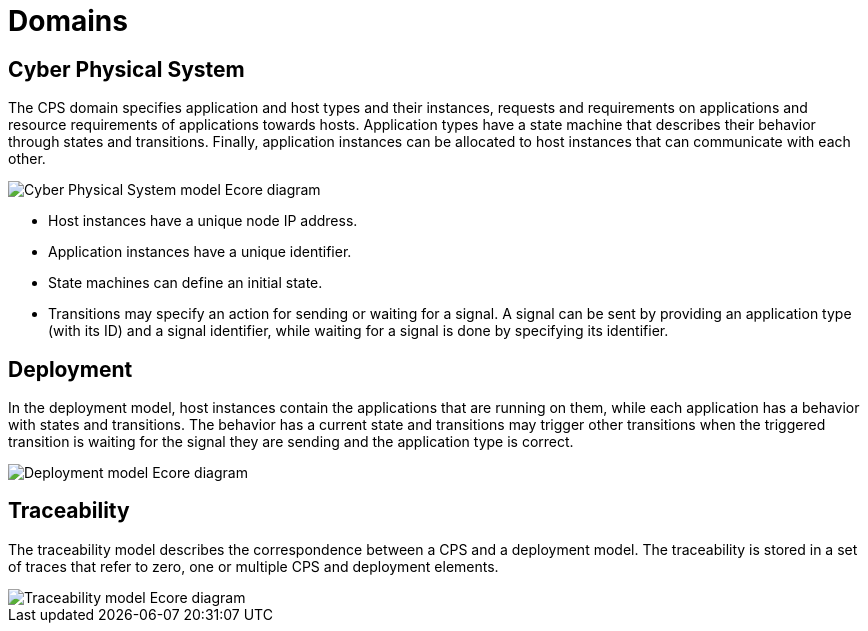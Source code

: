 # Domains
ifdef::env-github,env-browser[:outfilesuffix: .adoc]
ifndef::rootdir[:rootdir: ../]
ifndef::imagesdir[:imagesdir: {rootdir}/images]

## Cyber Physical System

The CPS domain specifies application and host types and their instances, requests and requirements on applications and resource requirements of applications towards hosts. Application types have a state machine that describes their behavior through states and transitions. Finally, application instances can be allocated to host instances that can communicate with each other.

image::cps/cps_ecore.png[Cyber Physical System model Ecore diagram]

* Host instances have a unique node IP address.
* Application instances have a unique identifier.
* State machines can define an initial state.
* Transitions may specify an action for sending or waiting for a signal. A signal can be sent by providing an application type (with its ID) and a signal identifier, while waiting for a signal is done by specifying its identifier.

## Deployment

In the deployment model, host instances contain the applications that are running on them, while each application has a behavior with states and transitions. The behavior has a current state and transitions may trigger other transitions when the triggered transition is waiting for the signal they are sending and the application type is correct.

image::cps/deployment_ecore.png[Deployment model Ecore diagram]

## Traceability

The traceability model describes the correspondence between a CPS and a deployment model. The traceability is stored in a set of traces that refer to zero, one or multiple CPS and deployment elements.

image::cps/traceability_ecore.png[Traceability model Ecore diagram]
